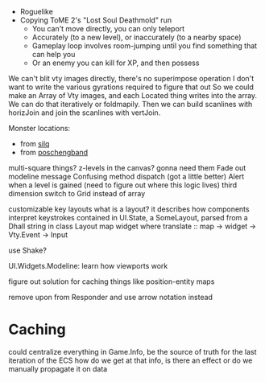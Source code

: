 - Roguelike
- Copying ToME 2's "Lost Soul Deathmold" run
  - You can't move directly, you can only teleport
  - Accurately (to a new level), or inaccurately (to a nearby space)
  - Gameplay loop involves room-jumping until you find something that can help you
  - Or an enemy you can kill for XP, and then possess

We can't blit vty images directly, there's no superimpose operation
I don't want to write the various gyrations required to figure that out
So we could make an Array of Vty images, and each Located thing writes
into the array. We can do that iteratively or foldmapily. Then we can
build scanlines with horizJoin and join the scanlines with vertJoin.

Monster locations:
- from [[https://github.com/sil-quirk/sil-q/blob/master/lib/edit/monster.txt][silq]]
- from [[https://nikheizen.github.io/pages/compostband/mon-desc.html][poschengband]]

multi-square things? z-levels in the canvas? gonna need them
Fade out modeline message
Confusing method dispatch (got a little better)
Alert when a level is gained (need to figure out where this logic lives)
third dimension
switch to Grid instead of array

customizable key layouts
what is a layout? it describes how components interpret keystrokes
contained in UI.State, a SomeLayout, parsed from a Dhall string in
class Layout map widget where
  translate :: map -> widget -> Vty.Event -> Input

use Shake?

UI.Widgets.Modeline: learn how viewports work

figure out solution for caching things like position-entity maps

remove upon from Responder and use arrow notation instead

* Caching

could centralize everything in Game.Info, be the source of truth for the last iteration of the ECS
how do we get at that info, is there an effect or do we manually propagate it on data
